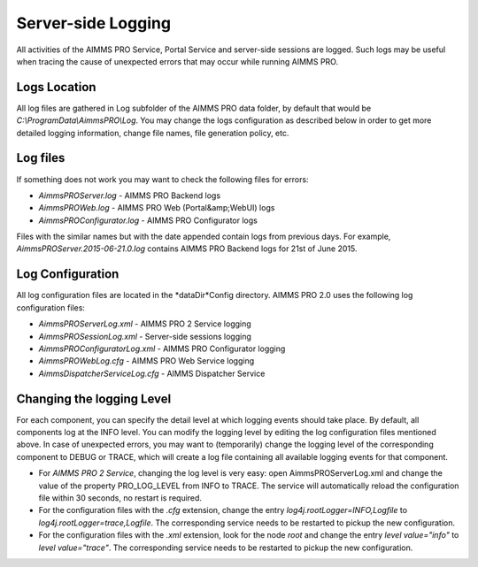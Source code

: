 Server-side Logging
===================

All activities of the AIMMS PRO Service, Portal Service and server-side sessions are logged. Such logs may be useful when tracing the cause of unexpected errors that may occur while running AIMMS PRO.

Logs Location
-------------

All log files are gathered in Log subfolder of the AIMMS PRO data folder, by default that would be *C:\\ProgramData\\AimmsPRO\\Log*. You may change the logs configuration as described below in order to get more detailed logging information, change file names, file generation policy, etc.

Log files
---------

If something does not work you may want to check the following files for errors:

* *AimmsPROServer.log* - AIMMS PRO Backend logs
* *AimmsPROWeb.log* - AIMMS PRO Web (Portal&amp;WebUI) logs
* *AimmsPROConfigurator.log* - AIMMS PRO Configurator logs
 

Files with the similar names but with the date appended contain logs from previous days. For example, *AimmsPROServer.2015-06-21.0.log* contains AIMMS PRO Backend logs for 21st of June 2015.

Log Configuration
-----------------

All log configuration files are located in the *dataDir*Config directory. AIMMS PRO 2.0 uses the following log configuration files:

* *AimmsPROServerLog.xml* - AIMMS PRO 2 Service logging
* *AimmsPROSessionLog.xml* - Server-side sessions logging
* *AimmsPROConfiguratorLog.xml* - AIMMS PRO Configurator logging
* *AimmsPROWebLog.cfg* - AIMMS PRO Web Service logging
* *AimmsDispatcherServiceLog.cfg* - AIMMS Dispatcher Service
 
Changing the logging Level
--------------------------

For each component, you can specify the detail level at which logging events should take place. By default, all components log at the INFO level. You can modify the logging level by editing the log configuration files mentioned above. In case of unexpected errors, you may want to (temporarily) change the logging level of the corresponding component to DEBUG or
TRACE, which will create a log file containing all available logging events for that component.

* For *AIMMS PRO 2 Service*, changing the log level is very easy: open AimmsPROServerLog.xml and change the value of the property PRO_LOG_LEVEL from INFO to TRACE. The service will automatically reload the configuration file within 30 seconds, no restart is required.
* For the configuration files with the *.cfg* extension, change the entry *log4j.rootLogger=INFO,Logfile* to *log4j.rootLogger=trace,Logfile*. The corresponding service needs to be restarted to pickup the new configuration.
* For the configuration files with the *.xml* extension, look for the node *root* and change the entry *level value="info"* to *level value="trace"*. The corresponding service needs to be restarted to pickup the new configuration.
